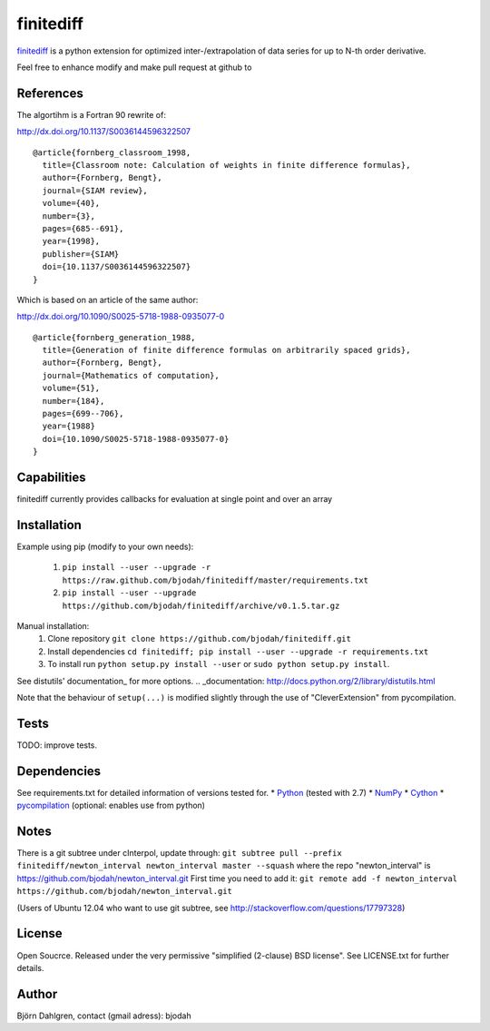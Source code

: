 ===========
finitediff
===========

finitediff_ is a python extension for optimized inter-/extrapolation of
data series for up to N-th order derivative.

Feel free to enhance modify and make pull request at github to

.. _finitediff: https://github.com/bjodah/finitediff

__ finitediff_

References
==========
The algortihm is a Fortran 90 rewrite of:

http://dx.doi.org/10.1137/S0036144596322507

::

    @article{fornberg_classroom_1998,
      title={Classroom note: Calculation of weights in finite difference formulas},
      author={Fornberg, Bengt},
      journal={SIAM review},
      volume={40},
      number={3},
      pages={685--691},
      year={1998},
      publisher={SIAM}
      doi={10.1137/S0036144596322507}
    }
    

Which is based on an article of the same author:

http://dx.doi.org/10.1090/S0025-5718-1988-0935077-0

::

    @article{fornberg_generation_1988,
      title={Generation of finite difference formulas on arbitrarily spaced grids},
      author={Fornberg, Bengt},
      journal={Mathematics of computation},
      volume={51},
      number={184},
      pages={699--706},
      year={1988}
      doi={10.1090/S0025-5718-1988-0935077-0}
    }


Capabilities
============
finitediff currently provides callbacks for evaluation at single point and over an array


Installation
============
Example using pip (modify to your own needs):

    1. ``pip install --user --upgrade -r https://raw.github.com/bjodah/finitediff/master/requirements.txt``
    2. ``pip install --user --upgrade https://github.com/bjodah/finitediff/archive/v0.1.5.tar.gz``

Manual installation:
    1. Clone repository ``git clone https://github.com/bjodah/finitediff.git``
    2. Install dependencies ``cd finitediff; pip install --user --upgrade -r requirements.txt``
    3. To install run ``python setup.py install --user`` or ``sudo python setup.py install``.

See distutils' documentation_ for more options.
.. _documentation: http://docs.python.org/2/library/distutils.html

Note that the behaviour of ``setup(...)`` is modified slightly through the use of "CleverExtension" from pycompilation.


Tests
=====
TODO: improve tests.


Dependencies
============
See requirements.txt for detailed information of versions tested for.
* Python_ (tested with 2.7)
* NumPy_ 
* Cython_
* pycompilation_ (optional: enables use from python)

.. _Python: http://www.python.org
.. _NumPy: http://www.numpy.org/
.. _Cython: http://www.cython.org/
.. _pycompilation: https://github.com/bjodah/pycompilation


Notes
=====
There is a git subtree under cInterpol, update through:
``git subtree pull --prefix finitediff/newton_interval newton_interval master --squash``
where the repo "newton_interval" is https://github.com/bjodah/newton_interval.git
First time you need to add it:
``git remote add -f newton_interval https://github.com/bjodah/newton_interval.git``

(Users of Ubuntu 12.04 who want to use git subtree, see http://stackoverflow.com/questions/17797328)

License
=======
Open Soucrce. Released under the very permissive "simplified
(2-clause) BSD license". See LICENSE.txt for further details.


Author
======
Björn Dahlgren, contact (gmail adress): bjodah
